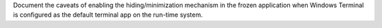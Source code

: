 Document the caveats of enabling the hiding/minimization mechanism in
the frozen application when Windows Terminal is configured as the default
terminal app on the run-time system.
